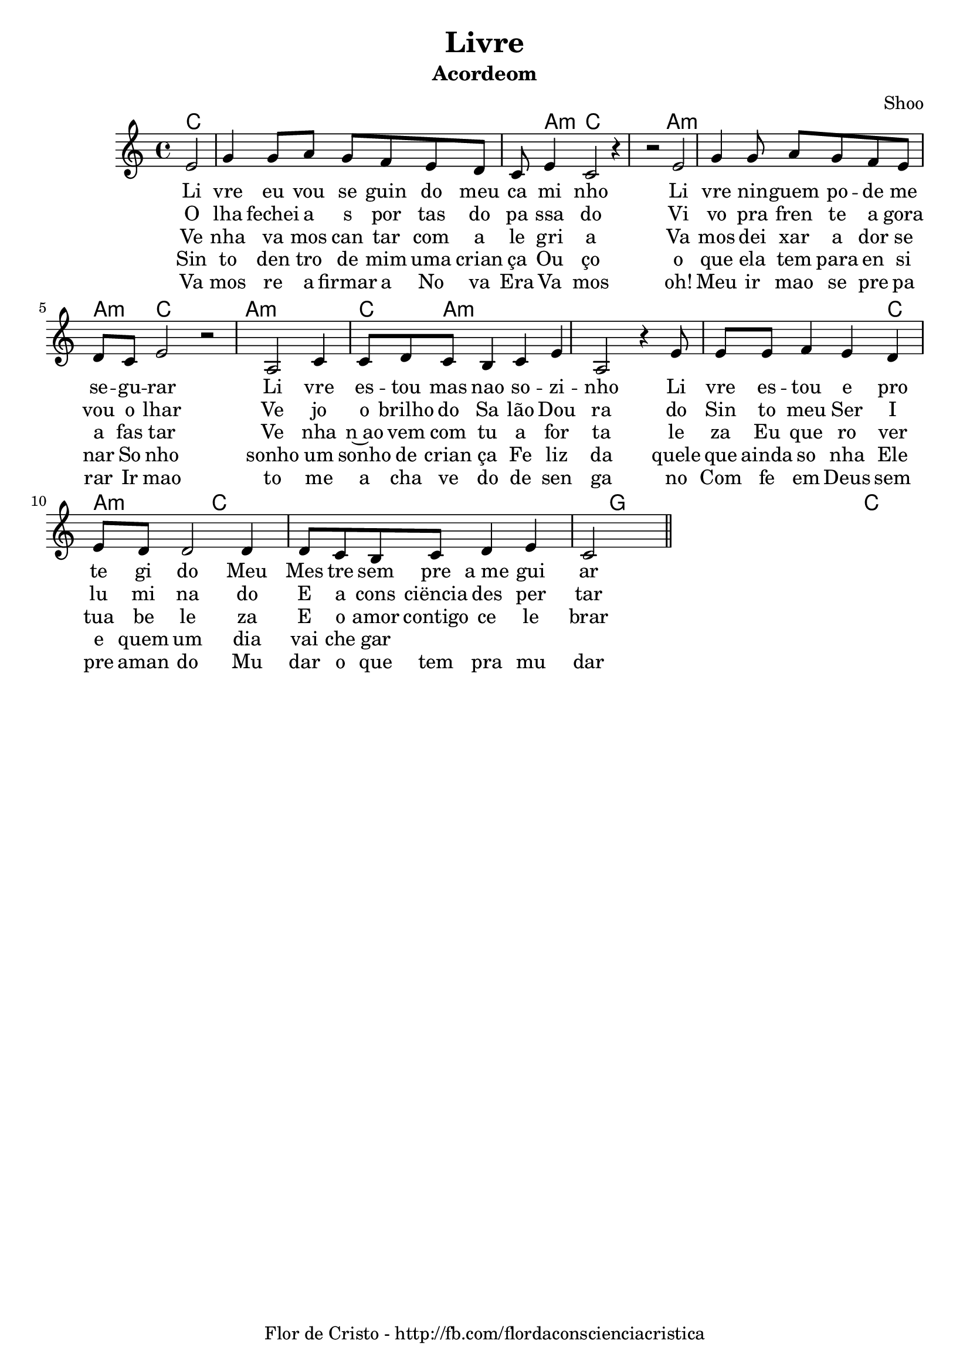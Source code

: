 \version "2.19.15"

\header {
  dedication=""
  title="Livre"
  subtitle=""
  subsubtitle=""
  poet=""
  meter=""
  piece=""
  composer=""
  arranger="Shoo"
  opus=""
  instrument="Acordeom"
  copyright="     "
  tagline="Flor de Cristo - http://fb.com/flordaconscienciacristica"
}

pautaAa =
\relative c'
{
  \clef treble
  \key c \major
  \time 4/4
   \partial 2 
   \repeat volta 3 {
  e2 | g4 g8  a8 g8 f8 e8  d8 |  c8 e4  c2 r4 | r2 
  e2 | g4 g8  a8 g8 f8 e8  d8 |  c8 e2   r2 | 
  
  a,2 c4 c8 d c b4 c e a,2 r4 |
  e'8 e8 e8 f4 e d e8 d8 d2 
  d4 d8 c b c d4 e4 | c2
    }
   \bar "||"
}
\addlyrics
{
Li vre eu vou se guin do meu ca mi nho
Li vre nin -- guem po -- de me se -- gu -- rar
Li vre es -- tou mas nao so -- zi -- nho
Li vre es -- tou e pro te gi do
Meu Mes tre sem pre a_me gui ar
}
\addlyrics
{
O lha fechei a s por tas do pa ssa do
Vi vo pra fren te a gora vou o lhar
Ve jo o brilho do Sa lão Dou ra do
Sin to meu Ser I lu mi na do
E a cons ciëncia des per tar
}
\addlyrics {
Ve nha va mos can tar com a le gri a
Va mos dei xar a dor se a fas tar
Ve nha n~ao vem com tu a for ta le za
Eu que ro ver tua be le za
E o amor contigo ce le brar
}
\addlyrics {
 Sin to den tro de mim uma crian ça
 Ou ço o que ela tem para en si nar
 So nho sonho um sonho de crian ça
 Fe liz da quele que ainda so nha
 Ele e quem um dia vai che gar
}
\addlyrics {
  Va mos re a firmar a No va Era
  Va mos oh! Meu ir mao se pre pa rar
  Ir mao to me a cha ve do de sen ga no
  Com fe em Deus sem pre aman do
  Mu dar o que tem pra mu dar
}
harmoniaAa =
\chordmode
{
  \time 4/4
  \partial 2

  c2:  |
  c2: 
  c2: |
  c8:
  a4:m
  c2: c8: c2:
  a2.:m |
  a2:m a4:m a4:m
  c2: c4: |
  a1:m |
  c4: a2.:m |
  a1:m |
  a2.:m c4: |
  a2:m 
  c2: |
  c1: |
  c8: g8: g2.: |
  g1: | c2
 
}

\bookpart {
  \score {
    \new StaffGroup {
      \override Score.RehearsalMark #'self-alignment-X = #LEFT
      <<
        \new ChordNames {\set chordChanges = ##t \harmoniaAa}
        \new Staff \with {instrumentName = #"" shortInstrumentName = #" "} \pautaAa
      >>
    }
    \layout {}
    \midi {}

  }
}

%%\bookpart {
%%  \header {instrument=""}
%%  \score {
%%    \new StaffGroup {
%%      \override Score.RehearsalMark #'self-alignment-X = #LEFT
%%      <<
%%        \new ChordNames {\set chordChanges = ##t \harmoniaAa}
%%        \new Staff \pautaAa
%%      >>
%%    }
%%    \layout {}
%%    \midi {}
%%  }
%%}


